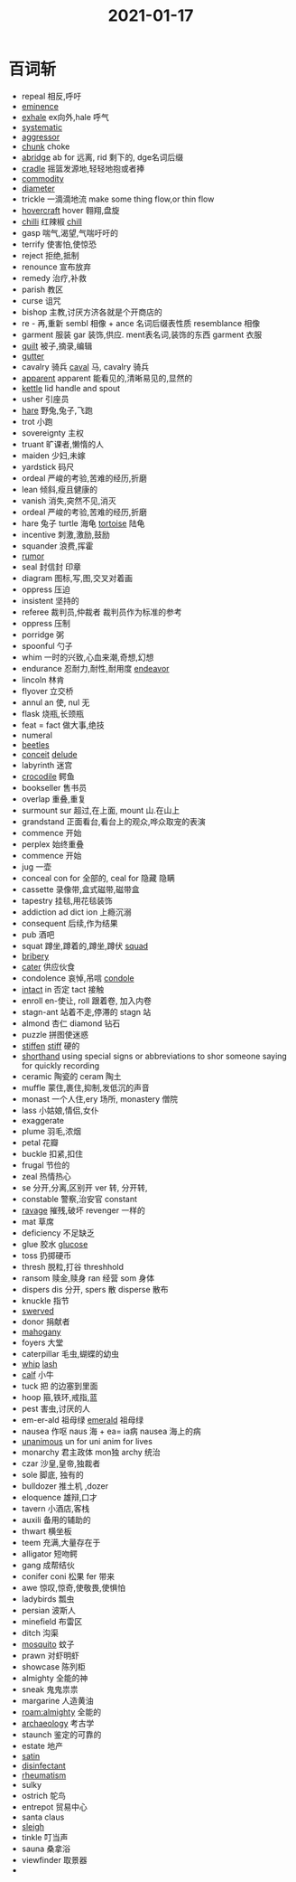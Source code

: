 #+title: 2021-01-17
#+HUGO_BASE_DIR: ~/Org/www/

* 百词斩
- repeal 相反,呼吁
- [[file:2021011711-eminence.org][eminence]]
- [[file:2021011711-exhale.org][exhale]] ex向外,hale 呼气
- [[file:2021011711-systematic.org][systematic]]
- [[file:2021011612-aggressor.org][aggressor]]
- [[file:2021011711-chunk.org][chunk]] choke
- [[file:2021011711-abridge.org][abridge]] ab for 远离, rid 剩下的, dge名词后缀
- [[file:2021011711-cradle.org][cradle]] 摇篮发源地,轻轻地抱或者捧
- [[file:2021011612-commodity.org][commodity]]
- [[file:2021011711-diameter.org][diameter]]
- trickle 一滴滴地流 make some thing flow,or thin flow
- [[file:2021011612-hovercraft.org][hovercraft]] hover 翱翔,盘旋
- [[file:2021011614-chilli.org][chilli]] 红辣椒 [[file:2021011711-chill.org][chill]]
- gasp 喘气,渴望,气喘吁吁的
- terrify 使害怕,使惊恐
- reject 拒绝,抵制
- renounce 宣布放弃
- remedy 治疗,补救
- parish 教区
- curse 诅咒
- bishop 主教,讨厌方济各就是个开商店的
- re - 再,重新 sembl 相像 + ance 名词后缀表性质 resemblance 相像
- garment 服装 gar 装饰,供应. ment表名词,装饰的东西 garment 衣服
- [[file:2021011711-quilt.org][quilt]] 被子,摘录,编辑
- [[file:2021011711-gutter.org][gutter]]
- cavalry 骑兵 [[file:2021011711-caval.org][caval]] 马, cavalry 骑兵
- [[file:2021011711-apparent.org][apparent]] apparent 能看见的,清晰易见的,显然的
- [[file:2021011711-kettle.org][kettle]] lid handle and spout
- usher 引座员
- [[file:2021011711-hare.org][hare]] 野兔,兔子,飞跑
- trot 小跑
- sovereignty 主权
- truant 旷课者,懒惰的人
- maiden 少妇,未嫁
- yardstick 码尺
- ordeal 严峻的考验,苦难的经历,折磨
- lean 倾斜,瘦且健康的
- vanish 消失,突然不见,消灭
- ordeal 严峻的考验,苦难的经历,折磨
- hare 兔子 turtle 海龟 [[file:2021011712-tortoise.org][tortoise]] 陆龟
- incentive 刺激,激励,鼓励
- squander 浪费,挥霍
- [[file:2021011712-rumor.org][rumor]]
- seal 封信封 印章
- diagram 图标,写,图,交叉对着画
- oppress 压迫
- insistent 坚持的
- referee 裁判员,仲裁者 裁判员作为标准的参考
- oppress 压制
- porridge 粥
- spoonful 勺子
- whim 一时的兴致,心血来潮,奇想,幻想
- endurance 忍耐力,耐性,耐用度 [[file:2021011712-endeavor.org][endeavor]]
- lincoln 林肯
- flyover 立交桥
- annul an 使, nul 无
- flask 烧瓶,长颈瓶
- feat = fact 做大事,绝技
- numeral
- [[file:2020112509-beetles.org][beetles]]
- [[file:2020112021-conceit.org][conceit]] [[file:2021011712-delude.org][delude]]
- labyrinth 迷宫
- [[file:2021011712-crocodile.org][crocodile]] 鳄鱼
- bookseller 售书员
- overlap 重叠,重复
- surmount sur 超过,在上面, mount 山.在山上
- grandstand 正面看台,看台上的观众,哗众取宠的表演
- commence 开始
- perplex 始终重叠
- commence 开始
- jug 一壶
- conceal con for 全部的, ceal for 隐藏 隐瞒
- cassette 录像带,盒式磁带,磁带盒
- tapestry 挂毯,用花毯装饰
- addiction ad dict ion 上瘾沉溺
- consequent 后续,作为结果
- pub 酒吧
- squat 蹲坐,蹲着的,蹲坐,蹲伏 [[file:2021011714-squad.org][squad]]
- [[file:2021011714-bribery.org][bribery]]
- [[file:2021011714-cater.org][cater]] 供应伙食
- condolence 哀悼,吊唁 [[file:2021011714-condole.org][condole]]
- [[file:2021011414-intact.org][intact]] in 否定 tact 接触
- enroll en-使让, roll 跟着卷, 加入内卷
- stagn-ant 站着不走,停滞的 stagn 站
- almond 杏仁 diamond 钻石
- puzzle 拼图使迷惑
- [[file:2021011714-stiffen.org][stiffen]] [[file:2021011714-stiff.org][stiff]] 硬的
- [[file:2021011714-shorthand.org][shorthand]] using special signs or abbreviations to shor someone saying for quickly recording
- ceramic 陶瓷的 ceram 陶土
- muffle 蒙住,裹住,抑制,发低沉的声音
- monast 一个人住,ery 场所, monastery 僧院
- lass 小姑娘,情侣,女仆
- exaggerate
- plume 羽毛,浓烟
- petal 花瓣
- buckle 扣紧,扣住
- frugal 节俭的
- zeal 热情热心
- se 分开,分离,区别开 ver 转, 分开转,
- constable 警察,治安官 constant
- [[file:2021011715-ravage.org][ravage]] 摧残,破坏 revenger 一样的
- mat 草席
- deficiency 不足缺乏
- glue 胶水 [[file:2021011715-glucose.org][glucose]]
- toss 扔掷硬币
- thresh 脱粒,打谷 threshhold
- ransom 赎金,赎身 ran 经营 som 身体
- dispers dis 分开, spers 散 disperse 散布
- knuckle 指节
- [[file:2021011715-swerved.org][swerved]]
- donor 捐献者
- [[file:2021011715-mahogany.org][mahogany]]
- foyers 大堂
- caterpillar 毛虫,蝴蝶的幼虫
- [[file:2021011715-whip.org][whip]] [[file:2021010716-lash.org][lash]]
- [[file:2021011715-calf.org][calf]] 小牛
- tuck 把 的边塞到里面
- hoop 箍,铁环,戒指,蓝
- pest 害虫,讨厌的人
- em-er-ald 祖母绿 [[file:2021011715-emerald.org][emerald]] 祖母绿
- nausea 作呕 naus 海 + ea= ia病 nausea 海上的病
- [[file:2020112515-unanimous.org][unanimous]] un for uni anim for lives
- monarchy 君主政体 mon独 archy 统治
- czar 沙皇,皇帝,独裁者
- sole 脚底, 独有的
- bulldozer 推土机 ,dozer
- eloquence 雄辩,口才
- tavern 小酒店,客栈
- auxili 备用的辅助的
- thwart 横坐板
- teem 充满,大量存在于
- alligator 短吻鳄
- gang 成帮结伙
- conifer coni 松果 fer 带来
- awe 惊叹,惊奇,使敬畏,使惧怕
- ladybirds 瓢虫
- persian 波斯人
- minefield 布雷区
- ditch 沟渠
- [[file:2021011716-mosquito.org][mosquito]] 蚊子
- prawn 对虾明虾
- showcase 陈列柜
- almighty 全能的神
- sneak 鬼鬼祟祟
- margarine 人造黄油
- [[roam:almighty]] 全能的
- [[file:2021011720-archaeology.org][archaeology]] 考古学
- staunch 鉴定的可靠的
- estate 地产
- [[file:2021011720-satin.org][satin]]
- [[file:2021011720-disinfectant.org][disinfectant]]
- [[file:2021011720-rheumatism.org][rheumatism]]
- sulky
- ostrich 鸵鸟
- entrepot 贸易中心
- santa claus
- [[file:2021011721-sleigh.org][sleigh]]
- tinkle 叮当声
- sauna 桑拿浴
- viewfinder 取景器
- 
